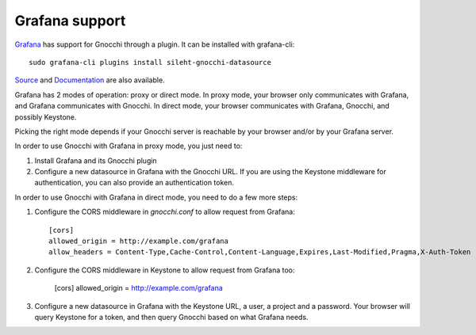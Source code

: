 =================
Grafana support
=================

`Grafana`_ has support for Gnocchi through a plugin. It can be installed with grafana-cli::

     sudo grafana-cli plugins install sileht-gnocchi-datasource

`Source`_ and `Documentation`_ are also available.

Grafana has 2 modes of operation: proxy or direct mode. In proxy mode, your
browser only communicates with Grafana, and Grafana communicates with Gnocchi.
In direct mode, your browser communicates with Grafana, Gnocchi, and possibly
Keystone.

Picking the right mode depends if your Gnocchi server is reachable by your
browser and/or by your Grafana server.

In order to use Gnocchi with Grafana in proxy mode, you just need to:

1. Install Grafana and its Gnocchi plugin
2. Configure a new datasource in Grafana with the Gnocchi URL.
   If you are using the Keystone middleware for authentication, you can also
   provide an authentication token.

In order to use Gnocchi with Grafana in direct mode, you need to do a few more
steps:

1. Configure the CORS middleware in `gnocchi.conf` to allow request from
   Grafana::

     [cors]
     allowed_origin = http://example.com/grafana
     allow_headers = Content-Type,Cache-Control,Content-Language,Expires,Last-Modified,Pragma,X-Auth-Token

2. Configure the CORS middleware in Keystone to allow request from Grafana too:

     [cors]
     allowed_origin = http://example.com/grafana

3. Configure a new datasource in Grafana with the Keystone URL, a user, a
   project and a password. Your browser will query Keystone for a token, and
   then query Gnocchi based on what Grafana needs.

.. image:: grafana-screenshot.png
  :align: center
  :alt: Grafana screenshot

.. _`Grafana`: http://grafana.org
.. _`Documentation`: https://grafana.net/plugins/sileht-gnocchi-datasource
.. _`Source`: https://github.com/sileht/grafana-gnocchi-datasource
.. _`CORS`: https://en.wikipedia.org/wiki/Cross-origin_resource_sharing
